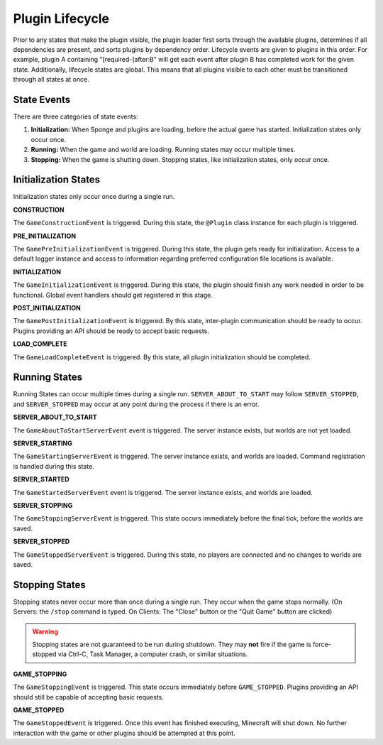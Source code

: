 ================
Plugin Lifecycle
================

Prior to any states that make the plugin visible, the plugin loader first sorts through the available plugins, determines
if all dependencies are present, and sorts plugins by dependency order. Lifecycle events are given to plugins in this
order. For example, plugin A containing "[required-]after:B" will get each event after plugin B has completed work for
the given state. Additionally, lifecycle states are global. This means that all plugins visible to each other must be
transitioned through all states at once.

State Events
============

There are three categories of state events:

1. **Initialization:** When Sponge and plugins are loading, before the actual game has started. Initialization states
   only occur once.
2. **Running:** When the game and world are loading. Running states may occur multiple times.
3. **Stopping:** When the game is shutting down. Stopping states, like initialization states, only occur once.

Initialization States
=====================

Initialization states only occur once during a single run.

**CONSTRUCTION**

The ``GameConstructionEvent`` is triggered.
During this state, the ``@Plugin`` class instance for each plugin is triggered.

**PRE_INITIALIZATION**

The ``GamePreInitializationEvent`` is triggered.
During this state, the plugin gets ready for initialization. Access to a default logger instance and access to
information regarding preferred configuration file locations is available.

**INITIALIZATION**

The ``GameInitializationEvent`` is triggered.
During this state, the plugin should finish any work needed in order to be functional. Global event handlers should get
registered in this stage.

**POST_INITIALIZATION**

The ``GamePostInitializationEvent`` is triggered.
By this state, inter-plugin communication should be ready to occur. Plugins providing an API should be ready to accept
basic requests.

**LOAD_COMPLETE**

The ``GameLoadCompleteEvent`` is triggered.
By this state, all plugin initialization should be completed.

Running States
==============

Running States can occur multiple times during a single run. ``SERVER_ABOUT_TO_START`` may follow ``SERVER_STOPPED``,
and ``SERVER_STOPPED`` may occur at any point during the process if there is an error.

**SERVER_ABOUT_TO_START**

The ``GameAboutToStartServerEvent`` event is triggered.
The server instance exists, but worlds are not yet loaded.

**SERVER_STARTING**

The ``GameStartingServerEvent`` is triggered.
The server instance exists, and worlds are loaded. Command registration is handled during this state.

**SERVER_STARTED**

The ``GameStartedServerEvent`` event is triggered.
The server instance exists, and worlds are loaded.

**SERVER_STOPPING**

The ``GameStoppingServerEvent`` is triggered.
This state occurs immediately before the final tick, before the worlds are saved.

**SERVER_STOPPED**

The ``GameStoppedServerEvent`` is triggered.
During this state, no players are connected and no changes to worlds are saved.

Stopping States
===============

Stopping states never occur more than once during a single run. They occur when the game stops normally. (On Servers:
the ``/stop`` command is typed. On Clients: The "Close" button or the "Quit Game" button are clicked)

.. warning::
    Stopping states are not guaranteed to be run during shutdown. They may **not** fire if the game is force-stopped via
    Ctrl-C, Task Manager, a computer crash, or similar situations.

**GAME_STOPPING**

The ``GameStoppingEvent`` is triggered.
This state occurs immediately before ``GAME_STOPPED``. Plugins providing an API should still be capable of accepting
basic requests.

**GAME_STOPPED**

The ``GameStoppedEvent`` is triggered.
Once this event has finished executing, Minecraft will shut down. No further interaction with the game or other plugins
should be attempted at this point.

